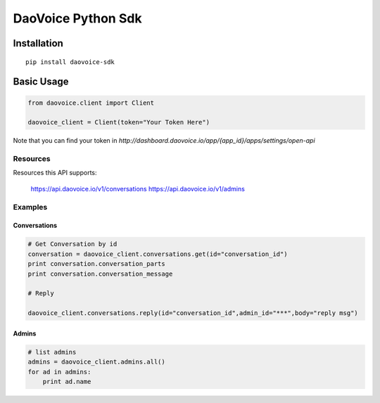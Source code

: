 DaoVoice Python Sdk
====================================


Installation
------------------

::

    pip install daovoice-sdk




Basic Usage
-----------------------

.. code:: python

    from daovoice.client import Client

    daovoice_client = Client(token="Your Token Here")



Note that you can find your token  in `http://dashboard.daovoice.io/app/{app_id}/apps/settings/open-api`




Resources
~~~~~~~~~~~~~~~~~~

Resources this API supports:

    https://api.daovoice.io/v1/conversations
    https://api.daovoice.io/v1/admins




Examples
~~~~~~~~~~~~~~~~~

Conversations
^^^^^^^^^^^^^

.. code:: python

    # Get Conversation by id
    conversation = daovoice_client.conversations.get(id="conversation_id")
    print conversation.conversation_parts
    print conversation.conversation_message

    # Reply

    daovoice_client.conversations.reply(id="conversation_id",admin_id="***",body="reply msg")



Admins
^^^^^^

.. code:: python

    # list admins
    admins = daovoice_client.admins.all()
    for ad in admins:
        print ad.name



